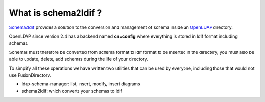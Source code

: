 What is schema2ldif ?
=====================

`Schema2ldif`_ provides a
solution to the conversion and management of schema inside an `OpenLDAP`_ directory.

OpenLDAP since version 2.4 has a backend named **cn=config** where everything is stored in ldif format including schemas.

Schemas must therefore be converted from schema format to ldif format to be inserted in the directory, 
you must also be able to update, delete, add schemas during the life of your directory.

To simplify all these operations we have written two utilities that can be used by everyone, 
including those that would not use FusionDirectory.

- ldap-schema-manager: list, insert, modify, insert diagrams
- schema2ldif: which converts your schemas to ldif

.. _OpenLDAP : https://openldap.org/
.. _Schema2ldif : https://www.fusiondirectory.org/en/schema2ldif/

